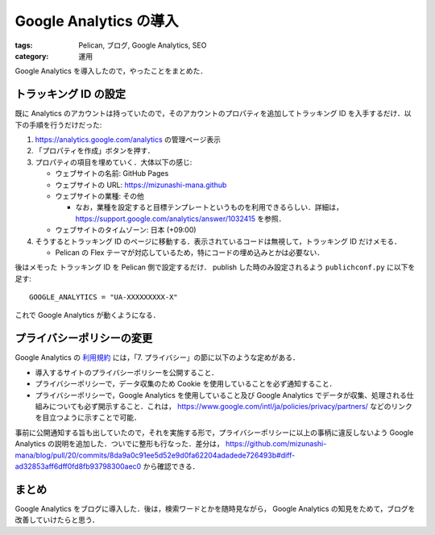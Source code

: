 Google Analytics の導入
=======================

:tags: Pelican, ブログ, Google Analytics, SEO
:category: 運用

Google Analytics を導入したので，やったことをまとめた．

トラッキング ID の設定
----------------------

既に Analytics のアカウントは持っていたので，そのアカウントのプロパティを追加してトラッキング ID を入手するだけ．以下の手順を行うだけだった:

1. https://analytics.google.com/analytics の管理ページ表示

2. 「プロパティを作成」ボタンを押す．

3. プロパティの項目を埋めていく．大体以下の感じ:

   * ウェブサイトの名前: GitHub Pages
   * ウェブサイトの URL: https://mizunashi-mana.github
   * ウェブサイトの業種: その他

     * なお，業種を設定すると目標テンプレートというものを利用できるらしい．詳細は， https://support.google.com/analytics/answer/1032415 を参照．

   * ウェブサイトのタイムゾーン: 日本 (+09:00)

4. そうするとトラッキング ID のページに移動する．表示されているコードは無視して，トラッキング ID だけメモる．

   * Pelican の Flex テーマが対応しているため，特にコードの埋め込みとかは必要ない．

後はメモった トラッキング ID を Pelican 側で設定するだけ． publish した時のみ設定されるよう ``publichconf.py`` に以下を足す::

  GOOGLE_ANALYTICS = "UA-XXXXXXXXX-X"

これで Google Analytics が動くようになる．

プライバシーポリシーの変更
--------------------------

Google Analytics の `利用規約 <https://www.google.com/analytics/terms/jp.html>`_ には，「7. プライバシー」の節に以下のような定めがある．

* 導入するサイトのプライバシーポリシーを公開すること．
* プライバシーポリシーで，データ収集のため Cookie を使用していることを必ず通知すること．
* プライバシーポリシーで，Google Analytics を使用していること及び Google Analytics でデータが収集、処理される仕組みについても必ず開示すること．これは， https://www.google.com/intl/ja/policies/privacy/partners/ などのリンクを目立つように示すことで可能．

事前に公開通知する旨も出していたので，それを実施する形で，プライバシーポリシーに以上の事柄に違反しないよう Google Analytics の説明を追加した．ついでに整形も行なった．差分は， https://github.com/mizunashi-mana/blog/pull/20/commits/8da9a0c91ee5d52e9d0fa62204adadede726493b#diff-ad32853aff6dff0fd8fb93798300aec0 から確認できる．

まとめ
------

Google Analytics をブログに導入した．後は，検索ワードとかを随時見ながら， Google Analytics の知見をためて，ブログを改善していけたらと思う．
